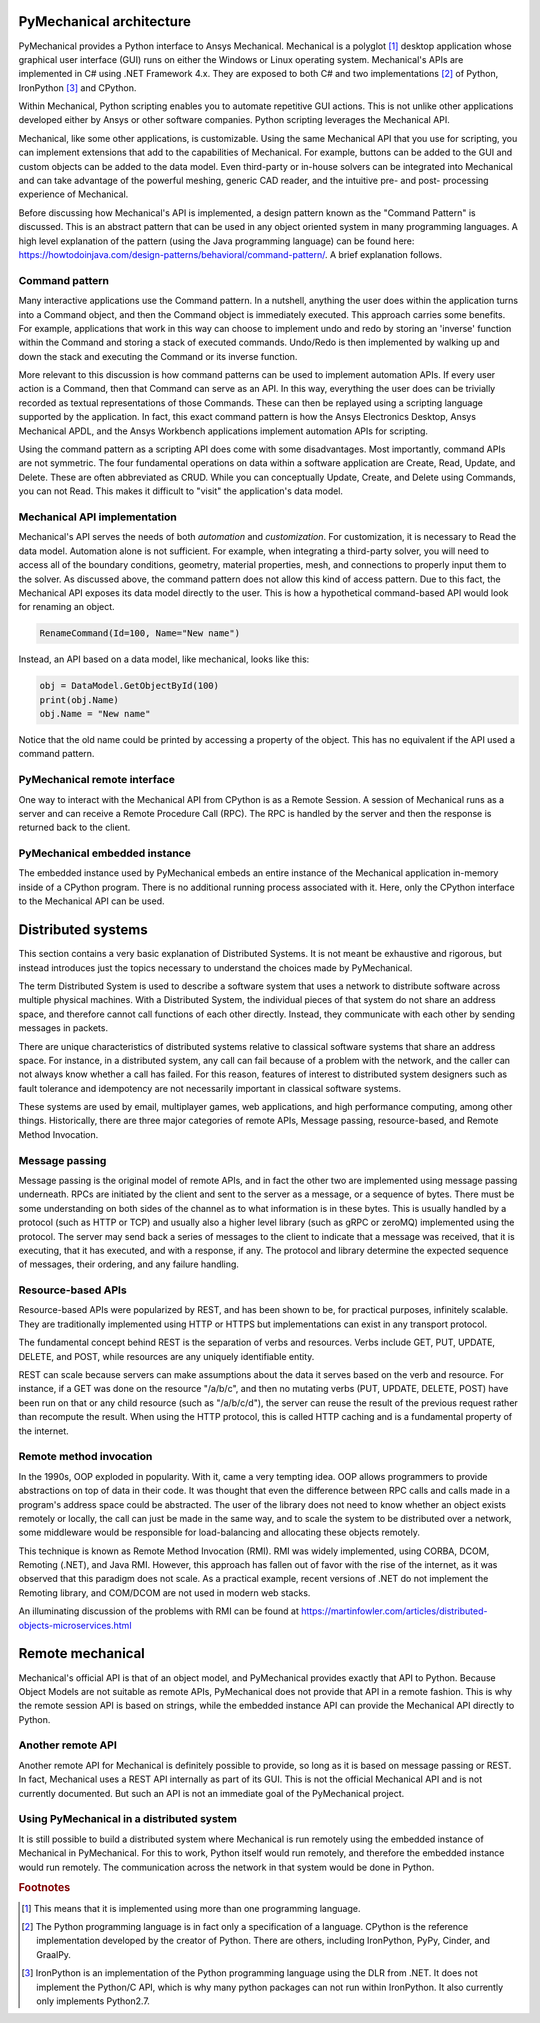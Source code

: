 .. _ref_architecture:

PyMechanical architecture
=========================

PyMechanical provides a Python interface to Ansys Mechanical. Mechanical is a
polyglot [#f1]_ desktop application whose graphical user interface (GUI) runs
on either the Windows or Linux operating system. Mechanical's APIs are
implemented in C# using .NET Framework 4.x. They are exposed to both C# and
two implementations [#f2]_ of Python, IronPython [#f3]_ and CPython.

Within Mechanical, Python scripting enables you to automate repetitive GUI
actions. This is not unlike other applications developed either by Ansys or
other software companies. Python scripting leverages the Mechanical API.

Mechanical, like some other applications, is customizable. Using the same
Mechanical API that you use for scripting, you can implement extensions that
add to the capabilities of Mechanical. For example, buttons can be added to the
GUI and custom objects can be added to the data model. Even third-party or
in-house solvers can be integrated into Mechanical and can take advantage of
the powerful meshing, generic CAD reader, and the intuitive pre- and post-
processing experience of Mechanical.

Before discussing how Mechanical's API is implemented, a design pattern known
as the "Command Pattern" is discussed. This is an abstract pattern that can be
used in any object oriented system in many programming languages. A high level
explanation of the pattern (using the Java programming language) can be found
here: https://howtodoinjava.com/design-patterns/behavioral/command-pattern/.
A brief explanation follows.

Command pattern
---------------

Many interactive applications use the Command pattern. In a nutshell, anything
the user does within the application turns into a Command object, and then the
Command object is immediately executed. This approach carries some benefits.
For example, applications that work in this way can choose to implement undo
and redo by storing an 'inverse' function within the Command and storing a
stack of executed commands. Undo/Redo is then implemented by walking up and
down the stack and executing the Command or its inverse function.

More relevant to this discussion is how command patterns can be used to
implement automation APIs. If every user action is a Command, then that Command
can serve as an API. In this way, everything the user does can be trivially
recorded as textual representations of those Commands. These can then be
replayed using a scripting language supported by the application. In fact, this
exact command pattern is how the Ansys Electronics Desktop, Ansys Mechanical
APDL, and the Ansys Workbench applications implement automation APIs for
scripting.

Using the command pattern as a scripting API does come with some disadvantages.
Most importantly, command APIs are not symmetric. The four fundamental
operations on data within a software application are Create, Read, Update, and
Delete. These are often abbreviated as CRUD. While you can conceptually Update,
Create, and Delete using Commands, you can not Read. This makes it difficult to
"visit" the application's data model.

Mechanical API implementation
-----------------------------

Mechanical's API serves the needs of both *automation* and *customization*. For
customization, it is necessary to Read the data model. Automation alone is not
sufficient. For example, when integrating a third-party solver, you will need
to access all of the boundary conditions, geometry, material properties, mesh,
and connections to properly input them to the solver. As discussed above, the
command pattern does not allow this kind of access pattern. Due to this fact,
the Mechanical API exposes its data model directly to the user. This is how a
hypothetical command-based API would look for renaming an object.

.. code:: python

    RenameCommand(Id=100, Name="New name")

Instead, an API based on a data model, like mechanical, looks like this:

.. code:: python

    obj = DataModel.GetObjectById(100)
    print(obj.Name)
    obj.Name = "New name"

Notice that the old name could be printed by accessing a property of the
object. This has no equivalent if the API used a command pattern.


PyMechanical remote interface
-----------------------------

One way to interact with the Mechanical API from CPython is as a Remote
Session. A session of Mechanical runs as a server and can receive a Remote
Procedure Call (RPC). The RPC is handled by the server and then the response
is returned back to the client.

PyMechanical embedded instance
--------------------------------

The embedded instance used by PyMechanical embeds an entire instance of the
Mechanical application in-memory inside of a CPython program. There is no
additional running process associated with it. Here, only the CPython interface
to the Mechanical API can be used.

Distributed systems
===================

This section contains a very basic explanation of Distributed Systems. It is
not meant be exhaustive and rigorous, but instead introduces just the topics
necessary to understand the choices made by PyMechanical.

The term Distributed System is used to describe a software system that uses
a network to distribute software across multiple physical machines. With a
Distributed System, the individual pieces of that system do not share an
address space, and therefore cannot call functions of each other directly.
Instead, they communicate with each other by sending messages in packets.

There are unique characteristics of distributed systems relative to classical
software systems that share an address space. For instance, in a distributed
system, any call can fail because of a problem with the network, and the caller
can not always know whether a call has failed. For this reason, features of
interest to distributed system designers such as fault tolerance and
idempotency are not necessarily important in classical software systems.

These systems are used by email, multiplayer games, web applications, and high
performance computing, among other things. Historically, there are three major
categories of remote APIs, Message passing, resource-based, and Remote Method
Invocation.

Message passing
---------------

Message passing is the original model of remote APIs, and in fact the other two
are implemented using message passing underneath. RPCs are initiated by the
client and sent to the server as a message, or a sequence of bytes. There must
be some understanding on both sides of the channel as to what information is in
these bytes. This is usually handled by a protocol (such as HTTP or TCP) and
usually also a higher level library (such as gRPC or zeroMQ) implemented using
the protocol. The server may send back a series of messages to the client to
indicate that a message was received, that it is executing, that it has
executed, and with a response, if any. The protocol and library determine the
expected sequence of messages, their ordering, and any failure handling.

Resource-based APIs
-------------------

Resource-based APIs were popularized by REST, and has been shown to be, for
practical purposes, infinitely scalable. They are traditionally implemented
using HTTP or HTTPS but implementations can exist in any transport protocol.

The fundamental concept behind REST is the separation of verbs and resources.
Verbs include GET, PUT, UPDATE, DELETE, and POST, while resources are any
uniquely identifiable entity.

REST can scale because servers can make assumptions about the data it serves
based on the verb and resource. For instance, if a GET was done on the resource
"/a/b/c", and then no mutating verbs (PUT, UPDATE, DELETE, POST) have been run
on that or any child resource (such as "/a/b/c/d"), the server can reuse the
result of the previous request rather than recompute the result. When using the
HTTP protocol, this is called HTTP caching and is a fundamental property of the
internet.

Remote method invocation
------------------------

In the 1990s, OOP exploded in popularity. With it, came a very tempting idea.
OOP allows programmers to provide abstractions on top of data in their code.
It was thought that even the difference between RPC calls and calls made in
a program's address space could be abstracted. The user of the library does
not need to know whether an object exists remotely or locally, the call can
just be made in the same way, and to scale the system to be distributed over a
network, some middleware would be responsible for load-balancing and allocating
these objects remotely.

This technique is known as Remote Method Invocation (RMI). RMI was widely
implemented, using CORBA, DCOM, Remoting (.NET), and Java RMI. However, this
approach has fallen out of favor with the rise of the internet, as it was
observed that this paradigm does not scale. As a practical example, recent
versions of .NET do not implement the Remoting library, and COM/DCOM are not
used in modern web stacks.

An illuminating discussion of the problems with RMI can be found at
https://martinfowler.com/articles/distributed-objects-microservices.html

Remote mechanical
=================

Mechanical's official API is that of an object model, and PyMechanical provides
exactly that API to Python. Because Object Models are not suitable as remote
APIs, PyMechanical does not provide that API in a remote fashion. This is why
the remote session API is based on strings, while the embedded instance API can
provide the Mechanical API directly to Python.

Another remote API
------------------

Another remote API for Mechanical is definitely possible to provide, so long as
it is based on message passing or REST. In fact, Mechanical uses a REST API
internally as part of its GUI. This is not the official Mechanical API and is
not currently documented. But such an API is not an immediate goal of the
PyMechanical project.

Using PyMechanical in a distributed system
------------------------------------------
It is still possible to build a distributed system where Mechanical is run
remotely using the embedded instance of Mechanical in PyMechanical. For this to
work, Python itself would run remotely, and therefore the embedded instance
would run remotely. The communication across the network in that system would
be done in Python.


.. rubric:: Footnotes

.. [#f1] This means that it is implemented using more than one programming language.
.. [#f2] The Python programming language is in fact only a specification of a language. CPython is the reference implementation developed by the creator of Python. There are others, including IronPython, PyPy, Cinder, and GraalPy.
.. [#f3] IronPython is an implementation of the Python programming language using the DLR from .NET. It does not implement the Python/C API, which is why many python packages can not run within IronPython. It also currently only implements Python2.7.
